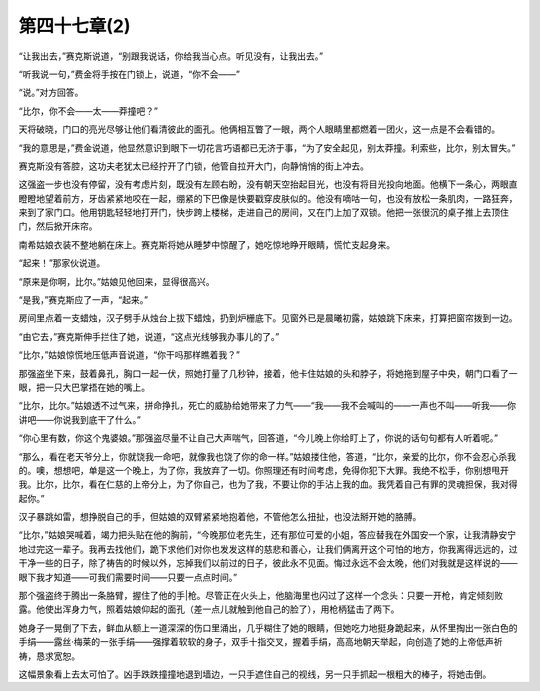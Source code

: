 第四十七章(2)
================

“让我出去，”赛克斯说道，“别跟我说话，你给我当心点。听见没有，让我出去。”

“听我说一句，”费金将手按在门锁上，说道，“你不会——”

“说。”对方回答。

“比尔，你不会——太——莽撞吧？”

天将破晓，门口的亮光尽够让他们看清彼此的面孔。他俩相互瞥了一眼，两个人眼睛里都燃着一团火，这一点是不会看错的。

“我的意思是，”费金说道，他显然意识到眼下一切花言巧语都已无济于事，“为了安全起见，别太莽撞。利索些，比尔，别太冒失。”

赛克斯没有答腔，这功夫老犹太已经拧开了门锁，他管自拉开大门，向静悄悄的街上冲去。

这强盗一步也没有停留，没有考虑片刻，既没有左顾右盼，没有朝天空抬起目光，也没有将目光投向地面。他横下一条心，两眼直瞪瞪地望着前方，牙齿紧紧地咬在一起，绷紧的下巴像是快要戳穿皮肤似的。他没有嘀咕一句，也没有放松一条肌肉，一路狂奔，来到了家门口。他用钥匙轻轻地打开门，快步跨上楼梯，走进自己的房间，又在门上加了双锁。他把一张很沉的桌子推上去顶住门，然后掀开床帘。

南希姑娘衣装不整地躺在床上。赛克斯将她从睡梦中惊醒了，她吃惊地睁开眼睛，慌忙支起身来。

“起来！”那家伙说道。

“原来是你啊，比尔。”姑娘见他回来，显得很高兴。

“是我，”赛克斯应了一声，“起来。”

房间里点着一支蜡烛，汉子劈手从烛台上拔下蜡烛，扔到炉栅底下。见窗外已是晨曦初露，姑娘跳下床来，打算把窗帘拨到一边。

“由它去，”赛克斯伸手拦住了她，说道，“这点光线够我办事儿的了。”

“比尔，”姑娘惊慌地压低声音说道，“你干吗那样瞧着我？”

那强盗坐下来，鼓着鼻孔，胸口一起一伏，照她打量了几秒钟，接着，他卡住姑娘的头和脖子，将她拖到屋子中央，朝门口看了一眼，把一只大巴掌捂在她的嘴上。

“比尔，比尔。”姑娘透不过气来，拼命挣扎，死亡的威胁给她带来了力气——“我——我不会喊叫的——一声也不叫——听我——你讲吧——你说我到底干了什么。”

“你心里有数，你这个鬼婆娘。”那强盗尽量不让自己大声喘气，回答道，“今儿晚上你给盯上了，你说的话句句都有人听着呢。”

“那么，看在老天爷分上，你就饶我一命吧，就像我也饶了你的命一样。”姑娘搂住他，答道，“比尔，亲爱的比尔，你不会忍心杀我的。噢，想想吧，单是这一个晚上，为了你，我放弃了一切。你照理还有时间考虑，免得你犯下大罪。我绝不松手，你别想甩开我。比尔，比尔，看在仁慈的上帝分上，为了你自己，也为了我，不要让你的手沾上我的血。我凭着自己有罪的灵魂担保，我对得起你。”

汉子暴跳如雷，想挣脱自己的手，但姑娘的双臂紧紧地抱着他，不管他怎么扭扯，也没法掰开她的胳膊。

“比尔，”姑娘哭喊着，竭力把头贴在他的胸前，“今晚那位老先生，还有那位可爱的小姐，答应替我在外国安一个家，让我清静安宁地过完这一辈子。我再去找他们，跪下求他们对你也发发这样的慈悲和善心，让我们俩离开这个可怕的地方，你我离得远远的，过干净一些的日子，除了祷告的时候以外，忘掉我们以前过的日子，彼此永不见面。悔过永远不会太晚，他们对我就是这样说的——眼下我才知道——可我们需要时间——只要一点点时间。”

那个强盗终于腾出一条胳臂，握住了他的手|枪。尽管正在火头上，他脑海里也闪过了这样一个念头：只要一开枪，肯定倾刻败露。他使出浑身力气，照着姑娘仰起的面孔（差一点儿就触到他自己的脸了），用枪柄猛击了两下。

她身子一晃倒了下去，鲜血从额上一道深深的伤口里涌出，几乎糊住了她的眼睛，但她吃力地挺身跪起来，从怀里掏出一张白色的手绢——露丝·梅莱的一张手绢——强撑着软软的身子，双手十指交叉，握着手绢，高高地朝天举起，向创造了她的上帝低声祈祷，恳求宽恕。

这幅景象看上去太可怕了。凶手跌跌撞撞地退到墙边，一只手遮住自己的视线，另一只手抓起一根粗大的棒子，将她击倒。
